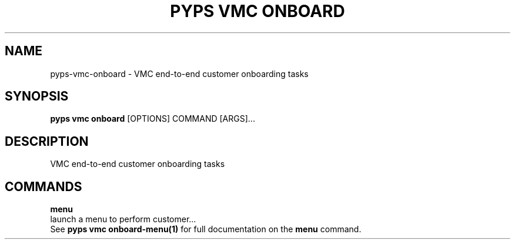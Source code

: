 .TH "PYPS VMC ONBOARD" "1" "2023-04-14" "1.0.0" "pyps vmc onboard Manual"
.SH NAME
pyps\-vmc\-onboard \- VMC end-to-end customer onboarding tasks
.SH SYNOPSIS
.B pyps vmc onboard
[OPTIONS] COMMAND [ARGS]...
.SH DESCRIPTION
VMC end-to-end customer onboarding tasks
.SH COMMANDS
.PP
\fBmenu\fP
  launch a menu to perform customer...
  See \fBpyps vmc onboard-menu(1)\fP for full documentation on the \fBmenu\fP command.
